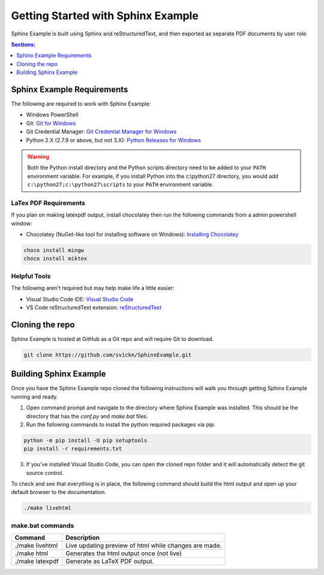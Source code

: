 ===================================
Getting Started with Sphinx Example
===================================
Sphinx Example is built using Sphinx and reStructuredText, and then exported as separate PDF documents by user role.

.. contents:: Sections:
   :local:
   :depth: 1

------------
Sphinx Example Requirements
------------
The following are required to work with Sphinx Example:

- Windows PowerShell
- Git: `Git for Windows <https://git-scm.com/download/win>`__
- Git Credential Manager: `Git Credential Manager for Windows <https://github.com/Microsoft/Git-Credential-Manager-for-Windows/releases/latest>`__ 
- Python 2.X (2.7.9 or above, but not 3.X): `Python Releases for Windows <https://www.python.org/downloads/windows/>`__

.. warning:: Both the Python install directory and the Python scripts directory need to be added to your ``PATH`` environment variable. For example, if you install Python into the c:\\python27 directory, you would add ``c:\python27;c:\python27\scripts`` to your ``PATH`` environment variable.

LaTex PDF Requirements
^^^^^^^^^^^^^^^^^^^^^^
If you plan on making latexpdf output, install chocolatey then run the following commands from a admin powershell window: 

- Chocolatey (NuGet-like tool for installing software on Windows): `Installing Chocolatey <https://chocolatey.org/install>`__

.. code-block:: sourcecode
    
    choco install mingw
    choco install miktex

Helpful Tools
^^^^^^^^^^^^^
The following aren't required but may help make life a little easier:

- Visual Studio Code IDE: `Visual Studio Code <https://code.visualstudio.com/Download>`__
- VS Code reStructuredText extension: `reStructuredText <https://marketplace.visualstudio.com/items?itemName=lextudio.restructuredtext>`__

----------------
Cloning the repo
----------------
Sphinx Example is hosted at GitHub as a Git repo and will require Git to download.

.. code-block:: sourcecode

    git clone https://github.com/svickn/SphinxExample.git

----------------
Building Sphinx Example
----------------
Once you have the Sphinx Example repo cloned the following instructions will walk you through getting Sphinx Example running and ready.

1. Open command prompt and navigate to the directory where Sphinx Example was installed. This should be the directory that has the *conf.py* and *make.bat* files.
2. Run the following commands to install the python required packages via pip.

.. code-block:: sourcecode

    python -m pip install -U pip setuptools
    pip install -r requirements.txt

3. If you've installed Visual Studio Code, you can open the cloned repo folder and it will automatically detect the git source control.

To check and see that everything is in place, the following command should build the html output and open up your default browser to the documentation.

.. code-block:: sourcecode

    ./make livehtml

make.bat commands
^^^^^^^^^^^^^^^^^

======================= =======================================================
 Command                 Description
======================= =======================================================
./make livehtml          Live updating preview of html while changes are made.
./make html              Generates the html output once (not live)
./make latexpdf          Generate as LaTeX PDF output.
======================= =======================================================